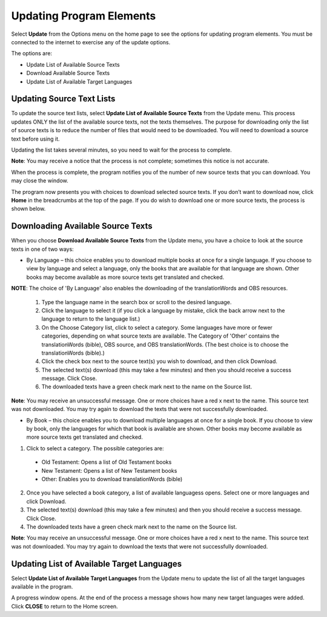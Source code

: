 Updating Program Elements
=========================

Select **Update** from the Options menu on the home page to see the options for updating program elements. You must be connected to the internet to exercise any of the update options. 

The options are:

* Update List of Available Source Texts

* Download Available Source Texts

* Update List of Available Target Languages

Updating Source Text Lists
---------------------------

To update the source text lists, select **Update List of Available Source Texts** from the Update menu. This process updates ONLY the list of the available source texts, not the texts themselves. The purpose for downloading only the list of source texts is to reduce the number of files that would need to be downloaded. You will need to download a source text before using it.

Updating the list takes several minutes, so you need to wait for the process to complete.

**Note**: You may receive a notice that the process is not complete; sometimes this notice is not accurate.

When the process is complete, the program notifies you of the number of new source texts that you can download. You may close the window.

The program now presents you with choices to download selected source texts. If you don’t want to download now, click **Home** in the breadcrumbs at the top of the page. If you do wish to download one or more source texts, the process is shown below.

Downloading Available Source Texts
----------------------------------

When you choose **Download Available Source Texts** from the Update menu, you have a choice to look at the source texts in one of two ways: 

* By Language – this choice enables you to download multiple books at once for a single language. If you choose to view by language and select a language, only the books that are available for that language are shown. Other books may become available as more source texts get translated and checked.
**NOTE**: The choice of 'By Language' also enables the downloading of the translationWords and OBS resources.
 
  1.	Type the language name in the search box or scroll to the desired language.

  2.	Click the language to select it (if you click a language by mistake, click the back arrow next to the language to return to the language list.)
 
  3.	On the Choose Category list, click to select a category. Some languages have more or fewer categories, depending on what source texts are available. The Category of 'Other' contains the translationWords (bible), OBS source, and OBS translationWords. (The best choice is to choose the translationWords (bible).)
 
  4.	Click the check box next to the source text(s) you wish to download, and then click Download.
 
  5.	The selected text(s) download (this may take a few minutes) and then you should receive a success message. Click Close.
    
  6.	The downloaded texts have a green check mark next to the name on the Source list.
 
**Note**: You may receive an unsuccessful message. One or more choices have a red x next to the name. This source text was not downloaded. You may try again to download the texts that were not successfully downloaded.

* By Book – this choice enables you to download multiple languages at once for a single book. If you choose to view by book, only the languages for which that book is available are shown. Other books may become available as more source texts get translated and checked.

1.	Click to select a category.  The possible categories are:
 
     * Old Testament: Opens a list of Old Testament books
     
     * New Testament: Opens a list of New Testament books

     * Other: Enables you to download translationWords (bible)

2.	Once you have selected a book category, a list of available languagess opens. Select one or more languages and click Download.
 
3.	The selected text(s) download (this may take a few minutes) and then you should receive a success message. Click Close.

4.	The downloaded texts have a green check mark next to the name on the Source list.
 
**Note**: You may receive an unsuccessful message. One or more choices have a red x next to the name. This source text was not downloaded. You may try again to download the texts that were not successfully downloaded.

Updating List of Available Target Languages
-------------------------------------------

Select **Update List of Available Target Languages** from the Update menu to update the list of all the target languages available in the program. 

A progress window opens. At the end of the process a message shows how many new target languages were added. Click **CLOSE** to return to the Home screen.



